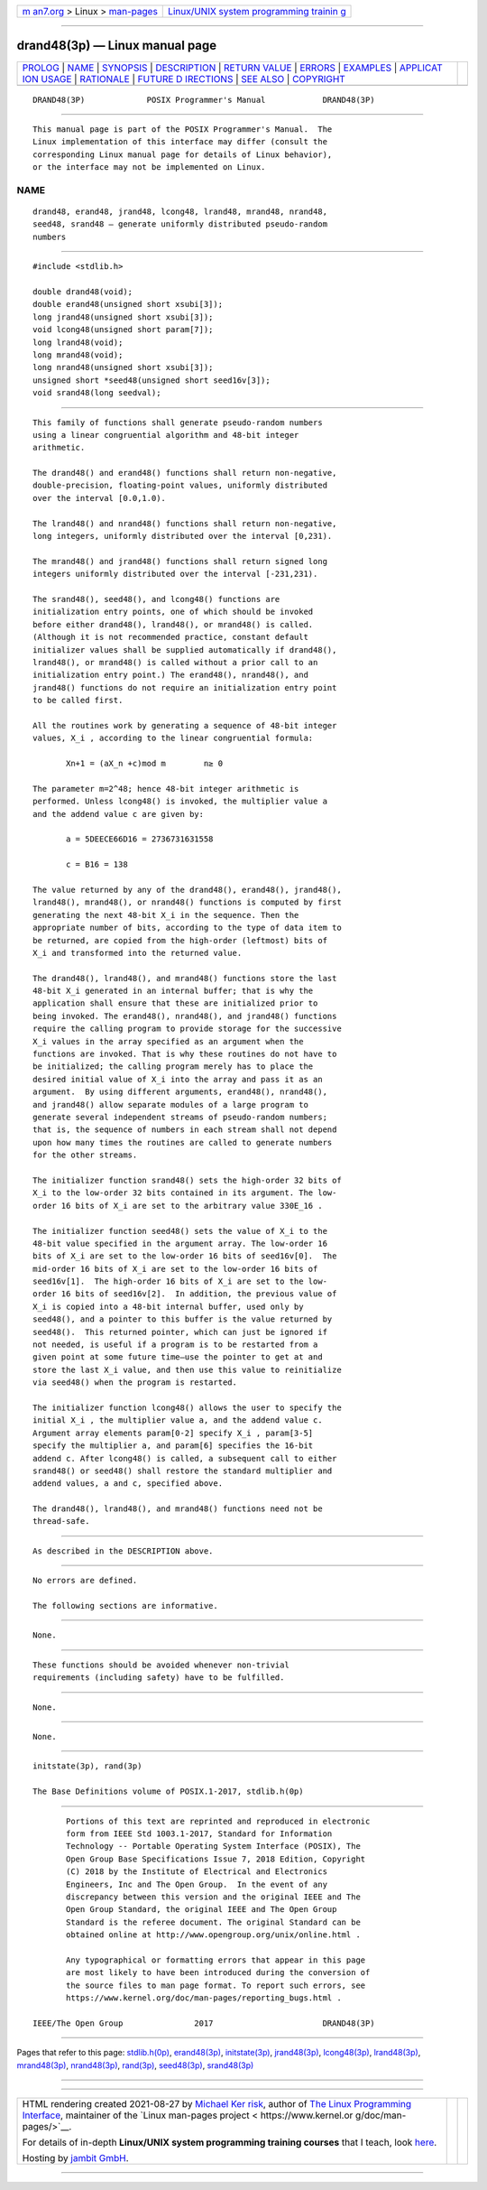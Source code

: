 .. container:: page-top

.. container:: nav-bar

   +----------------------------------+----------------------------------+
   | `m                               | `Linux/UNIX system programming   |
   | an7.org <../../../index.html>`__ | trainin                          |
   | > Linux >                        | g <http://man7.org/training/>`__ |
   | `man-pages <../index.html>`__    |                                  |
   +----------------------------------+----------------------------------+

--------------

drand48(3p) — Linux manual page
===============================

+-----------------------------------+-----------------------------------+
| `PROLOG <#PROLOG>`__ \|           |                                   |
| `NAME <#NAME>`__ \|               |                                   |
| `SYNOPSIS <#SYNOPSIS>`__ \|       |                                   |
| `DESCRIPTION <#DESCRIPTION>`__ \| |                                   |
| `RETURN VALUE <#RETURN_VALUE>`__  |                                   |
| \| `ERRORS <#ERRORS>`__ \|        |                                   |
| `EXAMPLES <#EXAMPLES>`__ \|       |                                   |
| `APPLICAT                         |                                   |
| ION USAGE <#APPLICATION_USAGE>`__ |                                   |
| \| `RATIONALE <#RATIONALE>`__ \|  |                                   |
| `FUTURE D                         |                                   |
| IRECTIONS <#FUTURE_DIRECTIONS>`__ |                                   |
| \| `SEE ALSO <#SEE_ALSO>`__ \|    |                                   |
| `COPYRIGHT <#COPYRIGHT>`__        |                                   |
+-----------------------------------+-----------------------------------+
| .. container:: man-search-box     |                                   |
+-----------------------------------+-----------------------------------+

::

   DRAND48(3P)             POSIX Programmer's Manual            DRAND48(3P)


-----------------------------------------------------

::

          This manual page is part of the POSIX Programmer's Manual.  The
          Linux implementation of this interface may differ (consult the
          corresponding Linux manual page for details of Linux behavior),
          or the interface may not be implemented on Linux.

NAME
-------------------------------------------------

::

          drand48, erand48, jrand48, lcong48, lrand48, mrand48, nrand48,
          seed48, srand48 — generate uniformly distributed pseudo-random
          numbers


---------------------------------------------------------

::

          #include <stdlib.h>

          double drand48(void);
          double erand48(unsigned short xsubi[3]);
          long jrand48(unsigned short xsubi[3]);
          void lcong48(unsigned short param[7]);
          long lrand48(void);
          long mrand48(void);
          long nrand48(unsigned short xsubi[3]);
          unsigned short *seed48(unsigned short seed16v[3]);
          void srand48(long seedval);


---------------------------------------------------------------

::

          This family of functions shall generate pseudo-random numbers
          using a linear congruential algorithm and 48-bit integer
          arithmetic.

          The drand48() and erand48() functions shall return non-negative,
          double-precision, floating-point values, uniformly distributed
          over the interval [0.0,1.0).

          The lrand48() and nrand48() functions shall return non-negative,
          long integers, uniformly distributed over the interval [0,231).

          The mrand48() and jrand48() functions shall return signed long
          integers uniformly distributed over the interval [-231,231).

          The srand48(), seed48(), and lcong48() functions are
          initialization entry points, one of which should be invoked
          before either drand48(), lrand48(), or mrand48() is called.
          (Although it is not recommended practice, constant default
          initializer values shall be supplied automatically if drand48(),
          lrand48(), or mrand48() is called without a prior call to an
          initialization entry point.) The erand48(), nrand48(), and
          jrand48() functions do not require an initialization entry point
          to be called first.

          All the routines work by generating a sequence of 48-bit integer
          values, X_i , according to the linear congruential formula:

                 Xn+1 = (aX_n +c)mod m        n≥ 0

          The parameter m=2^48; hence 48-bit integer arithmetic is
          performed. Unless lcong48() is invoked, the multiplier value a
          and the addend value c are given by:

                 a = 5DEECE66D16 = 2736731631558

                 c = B16 = 138

          The value returned by any of the drand48(), erand48(), jrand48(),
          lrand48(), mrand48(), or nrand48() functions is computed by first
          generating the next 48-bit X_i in the sequence. Then the
          appropriate number of bits, according to the type of data item to
          be returned, are copied from the high-order (leftmost) bits of
          X_i and transformed into the returned value.

          The drand48(), lrand48(), and mrand48() functions store the last
          48-bit X_i generated in an internal buffer; that is why the
          application shall ensure that these are initialized prior to
          being invoked. The erand48(), nrand48(), and jrand48() functions
          require the calling program to provide storage for the successive
          X_i values in the array specified as an argument when the
          functions are invoked. That is why these routines do not have to
          be initialized; the calling program merely has to place the
          desired initial value of X_i into the array and pass it as an
          argument.  By using different arguments, erand48(), nrand48(),
          and jrand48() allow separate modules of a large program to
          generate several independent streams of pseudo-random numbers;
          that is, the sequence of numbers in each stream shall not depend
          upon how many times the routines are called to generate numbers
          for the other streams.

          The initializer function srand48() sets the high-order 32 bits of
          X_i to the low-order 32 bits contained in its argument. The low-
          order 16 bits of X_i are set to the arbitrary value 330E_16 .

          The initializer function seed48() sets the value of X_i to the
          48-bit value specified in the argument array. The low-order 16
          bits of X_i are set to the low-order 16 bits of seed16v[0].  The
          mid-order 16 bits of X_i are set to the low-order 16 bits of
          seed16v[1].  The high-order 16 bits of X_i are set to the low-
          order 16 bits of seed16v[2].  In addition, the previous value of
          X_i is copied into a 48-bit internal buffer, used only by
          seed48(), and a pointer to this buffer is the value returned by
          seed48().  This returned pointer, which can just be ignored if
          not needed, is useful if a program is to be restarted from a
          given point at some future time—use the pointer to get at and
          store the last X_i value, and then use this value to reinitialize
          via seed48() when the program is restarted.

          The initializer function lcong48() allows the user to specify the
          initial X_i , the multiplier value a, and the addend value c.
          Argument array elements param[0-2] specify X_i , param[3-5]
          specify the multiplier a, and param[6] specifies the 16-bit
          addend c. After lcong48() is called, a subsequent call to either
          srand48() or seed48() shall restore the standard multiplier and
          addend values, a and c, specified above.

          The drand48(), lrand48(), and mrand48() functions need not be
          thread-safe.


-----------------------------------------------------------------

::

          As described in the DESCRIPTION above.


-----------------------------------------------------

::

          No errors are defined.

          The following sections are informative.


---------------------------------------------------------

::

          None.


---------------------------------------------------------------------------

::

          These functions should be avoided whenever non-trivial
          requirements (including safety) have to be fulfilled.


-----------------------------------------------------------

::

          None.


---------------------------------------------------------------------------

::

          None.


---------------------------------------------------------

::

          initstate(3p), rand(3p)

          The Base Definitions volume of POSIX.1‐2017, stdlib.h(0p)


-----------------------------------------------------------

::

          Portions of this text are reprinted and reproduced in electronic
          form from IEEE Std 1003.1-2017, Standard for Information
          Technology -- Portable Operating System Interface (POSIX), The
          Open Group Base Specifications Issue 7, 2018 Edition, Copyright
          (C) 2018 by the Institute of Electrical and Electronics
          Engineers, Inc and The Open Group.  In the event of any
          discrepancy between this version and the original IEEE and The
          Open Group Standard, the original IEEE and The Open Group
          Standard is the referee document. The original Standard can be
          obtained online at http://www.opengroup.org/unix/online.html .

          Any typographical or formatting errors that appear in this page
          are most likely to have been introduced during the conversion of
          the source files to man page format. To report such errors, see
          https://www.kernel.org/doc/man-pages/reporting_bugs.html .

   IEEE/The Open Group               2017                       DRAND48(3P)

--------------

Pages that refer to this page:
`stdlib.h(0p) <../man0/stdlib.h.0p.html>`__, 
`erand48(3p) <../man3/erand48.3p.html>`__, 
`initstate(3p) <../man3/initstate.3p.html>`__, 
`jrand48(3p) <../man3/jrand48.3p.html>`__, 
`lcong48(3p) <../man3/lcong48.3p.html>`__, 
`lrand48(3p) <../man3/lrand48.3p.html>`__, 
`mrand48(3p) <../man3/mrand48.3p.html>`__, 
`nrand48(3p) <../man3/nrand48.3p.html>`__, 
`rand(3p) <../man3/rand.3p.html>`__, 
`seed48(3p) <../man3/seed48.3p.html>`__, 
`srand48(3p) <../man3/srand48.3p.html>`__

--------------

--------------

.. container:: footer

   +-----------------------+-----------------------+-----------------------+
   | HTML rendering        |                       | |Cover of TLPI|       |
   | created 2021-08-27 by |                       |                       |
   | `Michael              |                       |                       |
   | Ker                   |                       |                       |
   | risk <https://man7.or |                       |                       |
   | g/mtk/index.html>`__, |                       |                       |
   | author of `The Linux  |                       |                       |
   | Programming           |                       |                       |
   | Interface <https:     |                       |                       |
   | //man7.org/tlpi/>`__, |                       |                       |
   | maintainer of the     |                       |                       |
   | `Linux man-pages      |                       |                       |
   | project <             |                       |                       |
   | https://www.kernel.or |                       |                       |
   | g/doc/man-pages/>`__. |                       |                       |
   |                       |                       |                       |
   | For details of        |                       |                       |
   | in-depth **Linux/UNIX |                       |                       |
   | system programming    |                       |                       |
   | training courses**    |                       |                       |
   | that I teach, look    |                       |                       |
   | `here <https://ma     |                       |                       |
   | n7.org/training/>`__. |                       |                       |
   |                       |                       |                       |
   | Hosting by `jambit    |                       |                       |
   | GmbH                  |                       |                       |
   | <https://www.jambit.c |                       |                       |
   | om/index_en.html>`__. |                       |                       |
   +-----------------------+-----------------------+-----------------------+

--------------

.. container:: statcounter

   |Web Analytics Made Easy - StatCounter|

.. |Cover of TLPI| image:: https://man7.org/tlpi/cover/TLPI-front-cover-vsmall.png
   :target: https://man7.org/tlpi/
.. |Web Analytics Made Easy - StatCounter| image:: https://c.statcounter.com/7422636/0/9b6714ff/1/
   :class: statcounter
   :target: https://statcounter.com/
